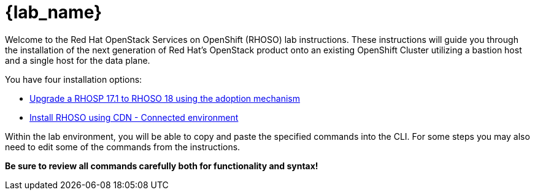 = {lab_name}

Welcome to the Red Hat OpenStack Services on OpenShift (RHOSO) lab instructions.
These instructions will guide you through the installation of the next generation of Red Hat's OpenStack product onto an existing OpenShift Cluster utilizing a bastion host and a single host for the data plane.

You have four installation options: 

* xref:adoption/adoption.adoc[Upgrade a RHOSP 17.1 to RHOSO 18 using the adoption mechanism]
* xref:connected/connected.adoc[Install RHOSO using CDN - Connected environment]

Within the lab environment, you will be able to copy and paste the specified commands into the CLI.
For some steps you may also need to edit some of the commands from the  instructions.

*Be sure to review all commands carefully both for functionality and syntax!*

